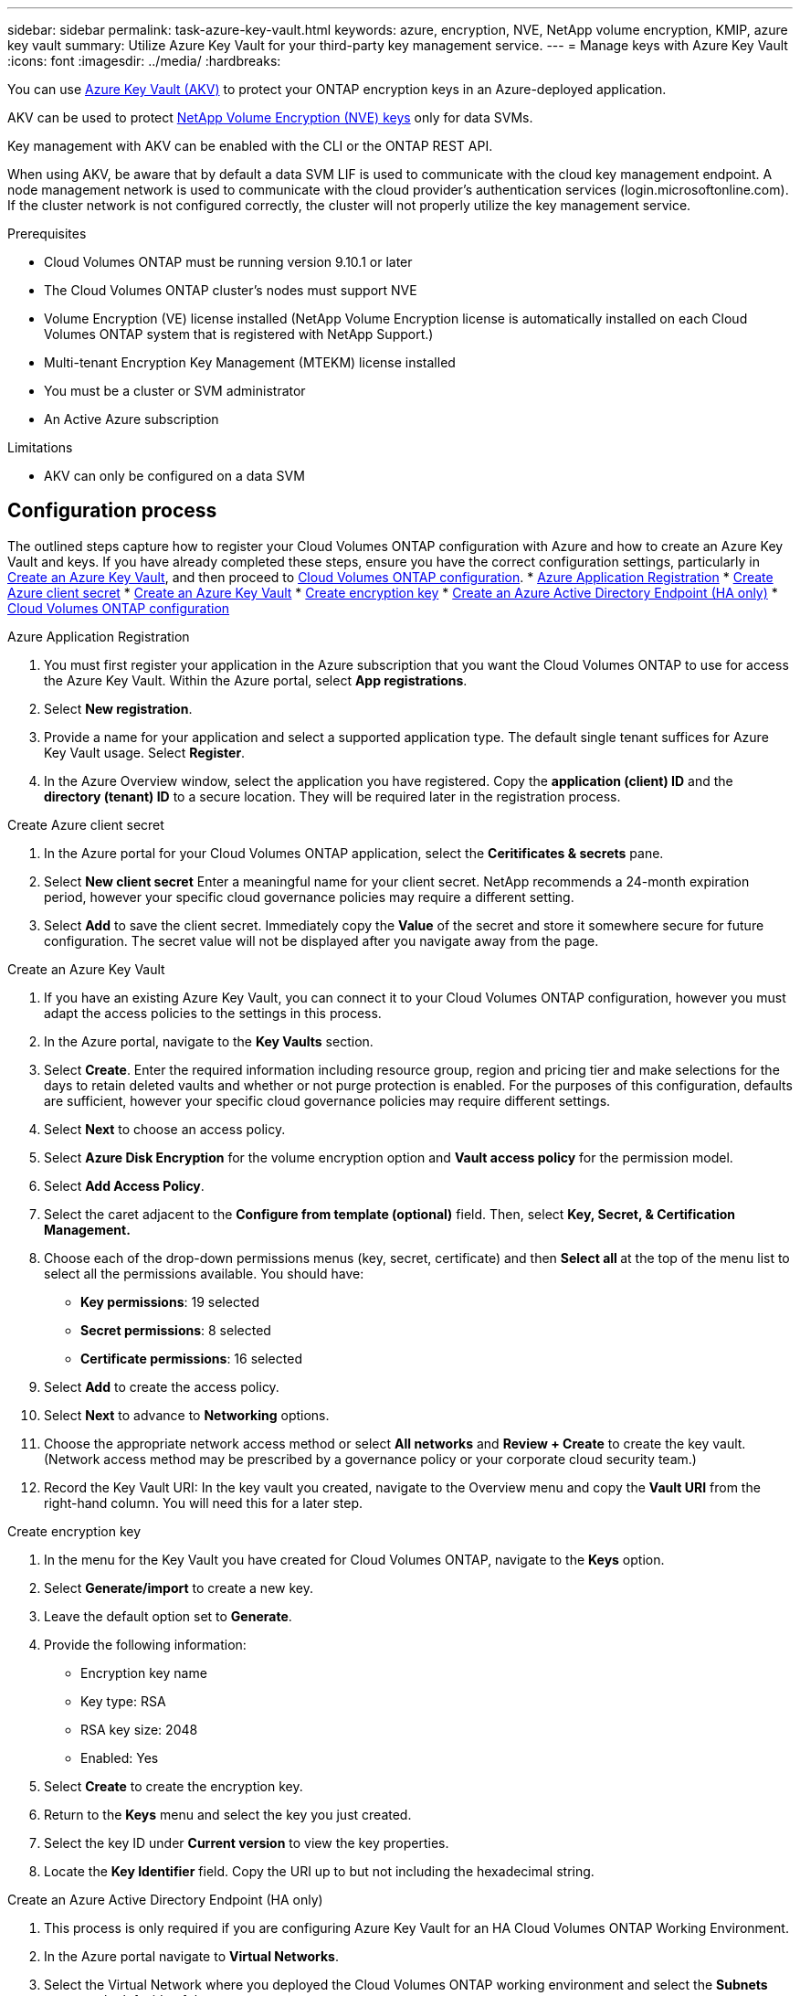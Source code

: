 ---
sidebar: sidebar
permalink: task-azure-key-vault.html
keywords: azure, encryption, NVE, NetApp volume encryption, KMIP, azure key vault
summary: Utilize Azure Key Vault for your third-party key management service. 
---
= Manage keys with Azure Key Vault
:icons: font
:imagesdir: ../media/
:hardbreaks:

You can use link:https://docs.microsoft.com/en-us/azure/key-vault/general/basic-concepts[Azure Key Vault (AKV)^] to protect your ONTAP encryption keys in an Azure-deployed application.

AKV can be used to protect link:https://docs.netapp.com/us-en/ontap/configure-netapp-volume-encryption-concept.html[NetApp Volume Encryption (NVE) keys^] only for data SVMs. 

Key management with AKV can be enabled with the CLI or the ONTAP REST API. 

When using AKV, be aware that by default a data SVM LIF is used to communicate with the cloud key management endpoint. A node management network is used to communicate with the cloud provider's authentication services (login.microsoftonline.com). If the cluster network is not configured correctly, the cluster will not properly utilize the key management service. 

.Prerequisites
* Cloud Volumes ONTAP must be running version 9.10.1 or later
* The Cloud Volumes ONTAP cluster's nodes must support NVE 
* Volume Encryption (VE) license installed (NetApp Volume Encryption license is automatically installed on each Cloud Volumes ONTAP system that is registered with NetApp Support.)
* Multi-tenant Encryption Key Management (MTEKM) license installed 
* You must be a cluster or SVM administrator 
* An Active Azure subscription

.Limitations
* AKV can only be configured on a data SVM 

== Configuration process

The outlined steps capture how to register your Cloud Volumes ONTAP configuration with Azure and how to create an Azure Key Vault and keys. If you have already completed these steps, ensure you have the correct configuration settings, particularly in <<create-akv>>, and then proceed to <<ontap>>.
* <<azure-app>>
* <<secret>>
* <<create-akv>>
* <<key>>
* <<AAD>>
* <<ontap>>

[[azure-app]]
.Azure Application Registration 
. You must first register your application in the Azure subscription that you want the Cloud Volumes ONTAP to use for access the Azure Key Vault. Within the Azure portal, select **App registrations**.
. Select **New registration**.
. Provide a name for your application and select a supported application type. The default single tenant suffices for Azure Key Vault usage. Select **Register**. 
. In the Azure Overview window, select the application you have registered. Copy the **application (client) ID** and the **directory (tenant) ID** to a secure location. They will be required later in the registration process.

[[secret]]
.Create Azure client secret 
. In the Azure portal for your Cloud Volumes ONTAP application, select the **Ceritificates & secrets** pane. 
. Select **New client secret** Enter a meaningful name for your client secret. NetApp recommends a 24-month expiration period, however your specific cloud governance policies may require a different setting.
. Select **Add** to save the client secret.	Immediately copy the **Value** of the secret and store it somewhere secure for future configuration. The secret value will not be displayed after you navigate away from the page.

[[create-akv]]
.Create an Azure Key Vault
. If you have an existing Azure Key Vault, you can connect it to your Cloud Volumes ONTAP configuration, however you must adapt the access policies to the settings in this process. 
. In the Azure portal, navigate to the **Key Vaults** section.
. Select **Create**. Enter the required information including resource group, region and pricing tier and make selections for the days to retain deleted vaults and whether or not purge protection is enabled. For the purposes of this configuration, defaults are sufficient, however your specific cloud governance policies may require different settings.
. Select **Next** to choose an access policy.
. Select **Azure Disk Encryption** for the volume encryption option and **Vault access policy** for the permission model.
. Select **Add Access Policy**.
. Select the caret adjacent to the **Configure from template (optional)** field. Then, select **Key, Secret, & Certification Management.**
. Choose each of the drop-down permissions menus (key, secret, certificate) and then **Select all ** at the top of the menu list to select all the permissions available. You should have:
** **Key permissions**: 19 selected
** **Secret permissions**: 8 selected
** **Certificate permissions**: 16 selected
. Select **Add** to create the access policy.
. Select **Next** to advance to **Networking** options. 
. Choose the appropriate network access method or select **All networks** and **Review + Create** to create the key vault. (Network access method may be prescribed by a governance policy or your corporate cloud security team.)
. Record the Key Vault URI: In the key vault you created, navigate to the Overview menu and copy the **Vault URI** from the right-hand column. You will need this for a later step. 

[[key]]
.Create encryption key 
. In the menu for the Key Vault you have created for Cloud Volumes ONTAP, navigate to the **Keys** option.
. Select **Generate/import** to create a new key.
. Leave the default option set to **Generate**.
. Provide the following information:
* Encryption key name
* Key type: RSA
* RSA key size: 2048
* Enabled:  Yes
. Select **Create** to create the encryption key.
. Return to the **Keys** menu and select the key you just created.
. Select the key ID under **Current version** to view the key properties.
. Locate the **Key Identifier** field. Copy the URI up to but not including the hexadecimal string.

[[AAD]]
.Create an Azure Active Directory Endpoint (HA only)
. This process is only required if you are configuring Azure Key Vault for an HA Cloud Volumes ONTAP Working Environment.
. In the Azure portal navigate to **Virtual Networks**.
. Select the Virtual Network where you deployed the Cloud Volumes ONTAP working environment and select the **Subnets** menu on the left side of the page.
. Select the subnet name for you Cloud Volumes ONTAP deployment from the list.
. Navigate to the **Service Endpoints** heading. In the dropdown menu, select **Microsoft.AzureActiveDirectory** from the list.
. Select **Save** to capture your settings. 

[[ontap]]
.Cloud Volumes ONTAP configuration 
. Connect to the cluster management LIF with your preferred SSH client.
. Enter the advanced privilege mode in ONTAP:
`set advanced -con off``
. Identify the desired data SVM and verify its DNS configuration: 
`vserver services name-service dns show`
.. If a DNS entry for the desired data SVM exists and it contains an entry for the Azure DNS, then no action is required. If it does not, add a DNS server entry for the data SVM that points to the Azure DNS, private DNS, or on-premise server.  This should match the entry for the cluster admin SVM:
`vserver services name-service dns create -vserver _SVM_name_ -domains _domain_ -name-servers _IP_address_`
.. Verify the DNS service has been created for the data SVM:
`vserver services name-service dns show`
. Enable Azure Key Vault using the client ID and tenant ID saved after the application registration:
`security key-manager external azure enable -vserver _SVM_name_ -client-id _Azure_client_ID_ -tenant-id _Azure_tenant_ID_ -name _Azure_key_name_ -key-id _Azure_key_ID_`
. Verify the key manager configuration:
`security key-manager external azure show`
. Check the status of the key manager:
`security key-manager external azure check`
The output will look like: 
+
[source]
----
::*> security key-manager external azure check
  
Vserver: data_svm_name
Node: akvlab01-01
 
Category: service_reachability
    Status: OK
 
Category: ekmip_server
    Status: OK
 
Category: kms_wrapped_key_status
    Status: UNKNOWN
    Details: No volumes created yet for the vserver. Wrapped KEK status will be available after creating encrypted volumes.

3 entries were displayed.
----
+
If the `service_reachability` status is not `OK`, the SVM cannot reach the Azure Key Vault service with all the required connectivity and permissions.
The `kms_wrapped_key_status` will report `UNKNOWN` at initial configuration. Its status will change to `OK` after the first volume is encrypted.
. OPTIONAL: Create a test volume to verify the functionality of AKV.
`vol create -vserver _SVM_name_ -volume _volume_name_ -aggregate _aggr_ -size _size_ -state online -policy default`
If configured correctly, Cloud Volumes ONTAP will automatically create the volume and enable volume encryption.
. Confirm the volume was created and encrypted correctly. If it is, the `-is-encrypted` parameter will display as `true`.
`vol show -vserver _SVM_name_ -fields is-encrypted`

//1 may 2022, ontap issue #437